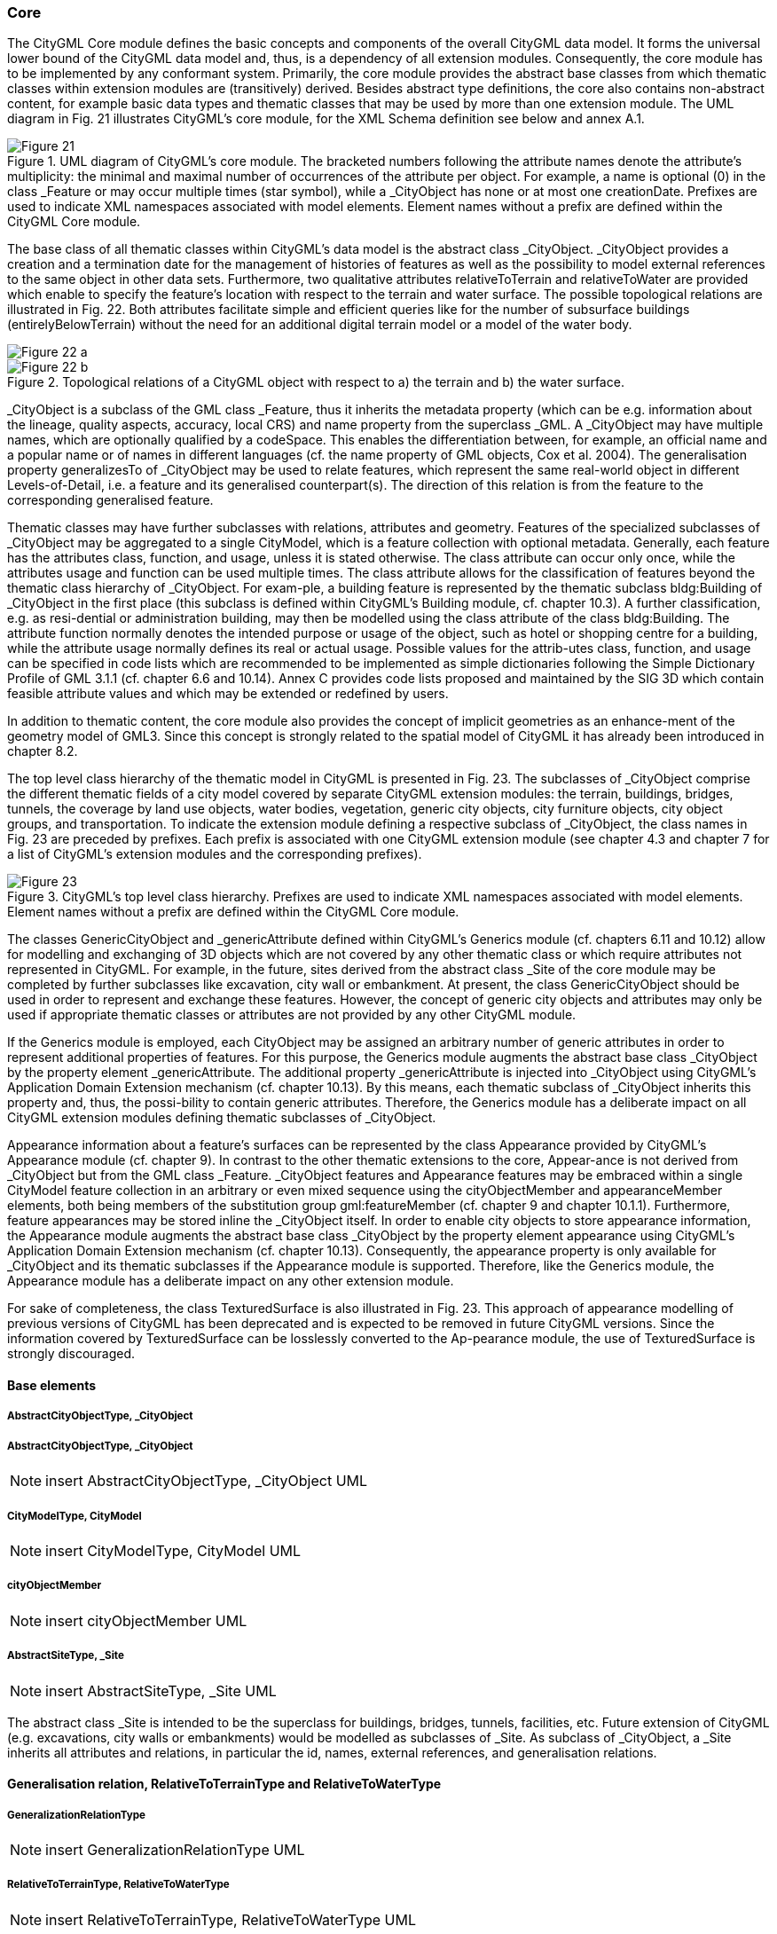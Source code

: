 [[bp_core]]
=== Core
The CityGML Core module defines the basic concepts and components of the overall CityGML data model.  It forms the universal lower bound of the CityGML data model and, thus, is a dependency of all extension modules. Consequently, the core module has to be implemented by any conformant system. Primarily, the core module provides the abstract base classes from which thematic classes within extension modules are (transitively) derived. Besides abstract type definitions, the core also contains non-abstract content, for example basic data types and thematic classes that may be used by more than one extension module. The UML diagram in Fig. 21 illustrates CityGML’s core module, for the XML Schema definition see below and annex A.1.

[[figure-21]]
.UML diagram of CityGML’s core module. The bracketed numbers following the attribute names denote the attribute’s multiplicity: the minimal and maximal number of occurrences of the attribute per object. For example, a name is optional (0) in the class _Feature or may occur multiple times (star symbol), while a _CityObject has none or at most one creationDate. Prefixes are used to indicate XML namespaces associated with model elements. Element names without a prefix are defined within the CityGML Core module.
image::figures/Figure_21.png[]

The base class of all thematic classes within CityGML’s data model is the abstract class  _CityObject. _CityObject provides a creation and a termination date for the management of histories of features as well as the possibility to model external references to the same object in other data sets. Furthermore, two qualitative attributes relativeToTerrain and relativeToWater are provided which enable to specify the feature’s location with respect to the terrain and water surface. The possible topological relations are illustrated in Fig. 22. Both attributes facilitate simple and efficient queries like for the number of subsurface buildings (entirelyBelowTerrain) without the need for an additional digital terrain model or a model of the water body.

[[figure-22]]
image::figures/inwork/Figure_22_a.png[]
.Topological relations of a CityGML object with respect to a) the terrain and b) the water surface.
image::figures/inwork/Figure_22_b.png[]

_CityObject is a subclass of the GML class _Feature, thus it inherits the metadata property (which can be e.g. information about the lineage, quality aspects, accuracy, local CRS) and name property from the superclass _GML. A _CityObject may have multiple names, which are optionally qualified by a codeSpace. This enables the differentiation between, for example, an official name and a popular name or of names in different languages (cf. the name property of GML objects, Cox et al. 2004). The generalisation property generalizesTo of _CityObject may be used to relate features, which represent the same real-world object in different Levels-of-Detail, i.e. a feature and its generalised counterpart(s). The direction of this relation is from the feature to the corresponding generalised feature.

Thematic classes may have further subclasses with relations, attributes and geometry. Features of the specialized subclasses of _CityObject may be aggregated to a single CityModel, which is a feature collection with optional metadata. Generally, each feature has the attributes class, function, and usage, unless it is stated otherwise. The class attribute can occur only once, while the attributes usage and function can be used multiple times. The class attribute allows for the classification of features beyond the thematic class hierarchy of _CityObject. For exam-ple, a building feature is represented by the thematic subclass bldg:Building of _CityObject in the first place (this subclass is defined within CityGML’s Building module, cf. chapter 10.3). A further classification, e.g. as resi-dential or administration building, may then be modelled using the class attribute of the class bldg:Building. The attribute function normally denotes the intended purpose or usage of the object, such as hotel or shopping centre for a building, while the attribute usage normally defines its real or actual usage. Possible values for the attrib-utes class, function, and usage can be specified in code lists which are recommended to be implemented as simple dictionaries following the Simple Dictionary Profile of GML 3.1.1 (cf. chapter 6.6 and 10.14). Annex C provides code lists proposed and maintained by the SIG 3D which contain feasible attribute values and which may be extended or redefined by users.

In addition to thematic content, the core module also provides the concept of implicit geometries as an enhance-ment of the geometry model of GML3. Since this concept is strongly related to the spatial model of CityGML it has already been introduced in chapter 8.2.

The top level class hierarchy of the thematic model in CityGML is presented in Fig. 23. The subclasses of _CityObject comprise the different thematic fields of a city model covered by separate CityGML extension modules: the terrain, buildings, bridges, tunnels, the coverage by land use objects, water bodies, vegetation, generic city objects, city furniture objects, city object groups, and transportation. To indicate the extension module defining a respective subclass of _CityObject, the class names in Fig. 23 are preceded by prefixes. Each prefix is associated with one CityGML extension module (see chapter 4.3 and chapter 7 for a list of CityGML’s extension modules and the corresponding prefixes).

[[figure-23]]
.CityGML’s top level class hierarchy. Prefixes are used to indicate XML namespaces associated with model elements. Element names without a prefix are defined within the CityGML Core module.
image::figures/Figure_23.png[]

The classes GenericCityObject and _genericAttribute defined within CityGML’s Generics module (cf. chapters 6.11 and 10.12) allow for modelling and exchanging of 3D objects which are not covered by any other thematic class or which require attributes not represented in CityGML. For example, in the future, sites derived from the abstract class _Site of the core module may be completed by further subclasses like excavation, city wall or embankment. At present, the class GenericCityObject should be used in order to represent and exchange these features. However, the concept of generic city objects and attributes may only be used if appropriate thematic classes or attributes are not provided by any other CityGML module.

If the Generics module is employed, each CityObject may be assigned an arbitrary number of generic attributes in order to represent additional properties of features. For this purpose, the Generics module augments the abstract base class _CityObject by the property element _genericAttribute. The additional property _genericAttribute is injected into _CityObject using CityGML’s Application Domain Extension mechanism (cf. chapter 10.13). By this means, each thematic subclass of _CityObject inherits this property and, thus, the possi-bility to contain generic attributes. Therefore, the Generics module has a deliberate impact on all CityGML extension modules defining thematic subclasses of _CityObject.

Appearance information about a feature’s surfaces can be represented by the class Appearance provided by CityGML’s Appearance module (cf. chapter 9). In contrast to the other thematic extensions to the core, Appear-ance is not derived from _CityObject but from the GML class _Feature. _CityObject features and Appearance features may be embraced within a single CityModel feature collection in an arbitrary or even mixed sequence using the cityObjectMember and appearanceMember elements, both being members of the substitution group gml:featureMember (cf. chapter 9 and chapter 10.1.1). Furthermore, feature appearances may be stored inline the _CityObject itself. In order to enable city objects to store appearance information, the Appearance module augments the abstract base class _CityObject by the property element appearance using CityGML’s Application Domain Extension mechanism (cf. chapter 10.13). Consequently, the appearance property is only available for _CityObject and its thematic subclasses if the Appearance module is supported. Therefore, like the Generics module, the Appearance module has a deliberate impact on any other extension module.

For sake of completeness, the class TexturedSurface is also illustrated in Fig. 23. This approach of appearance modelling of previous versions of CityGML has been deprecated and is expected to be removed in future CityGML versions. Since the information covered by TexturedSurface can be losslessly converted to the Ap-pearance module, the use of TexturedSurface is strongly discouraged.

==== Base elements

===== AbstractCityObjectType, _CityObject

===== AbstractCityObjectType, _CityObject

NOTE: insert AbstractCityObjectType, _CityObject UML

===== CityModelType, CityModel

NOTE: insert CityModelType, CityModel UML

===== cityObjectMember

NOTE: insert cityObjectMember UML

===== AbstractSiteType, _Site

NOTE: insert AbstractSiteType, _Site UML

The abstract class _Site is intended to be the superclass for buildings, bridges, tunnels, facilities, etc. Future extension of CityGML (e.g. excavations, city walls or embankments) would be modelled as subclasses of _Site. As subclass of _CityObject, a _Site inherits all attributes and relations, in particular the id, names, external references, and generalisation relations.

==== Generalisation relation, RelativeToTerrainType and RelativeToWaterType

===== GeneralizationRelationType

NOTE: insert GeneralizationRelationType UML

===== RelativeToTerrainType, RelativeToWaterType

NOTE: insert RelativeToTerrainType, RelativeToWaterType UML

==== External references

An ExternalReference defines a hyperlink from a _CityObject to a corresponding object in another information system, for example in the German cadastre (ALKIS), the German topographic information system (ATKIS), or the OS MasterMap®. The reference consists of the name of the external information system, represented by an URI, and the reference of the external object, given either by a string or by an URI. If the informationSystem element is missing in the ExternalReference, the ExternalObjectReference must be an URI.

===== ExternalReferenceType, ExternalObjectReferenceType

NOTE: insert ExternalReferenceType, ExternalObjectReferenceType UML

==== Address information

The CityGML core module provides the means to represent address information of real-world features within virtual city models. Since not every real-world feature is assigned an address, a correspondent address property is not defined for the base class _CityObject, but has to be explicitly modelled for a thematic subclass. For example, the building model declares address properties for its classes _AbstractBuilding and Door. Both classes are referencing the corresponding data types of the core module to represent address information (cf. chapter 10.3).

Addresses are modelled as GML features having one xalAddress property and an optional multiPoint property. For example, for a building feature the multiPoint property allows for the specification of the exact positions of the building entrances that are associated with the corresponding address. The point coordinates can be 2D or 3D. Modelling addresses as features has the advantage that GML3’s method of representing features by refer-ence (using XLinks) can be applied. This means, that addresses might be bundled as an address FeatureCollec-tion that is stored within an external file or that can be served by an external Web Feature Service. The address property elements within the CityGML file then would not contain the address information inline but only references to the corresponding external features.

The address information is specified using the xAL address standard issued by the OASIS consortium (OASIS 2003), which provides a generic schema for all kinds of international addresses. Therefore, child elements of the xalAddress property of Address have to be structured according to the OASIS xAL schema.

===== AddressPropertyType, AddressType, Address

NOTE: insert AddressPropertyType, AddressType, Address UML

The following two excerpts of a CityGML dataset contain examples for the representation of German and British addresses in xAL. The address information is attached to building objects (bldg:Building) according to the CityGML Building module (cf. chapter 10.3). Generally, if a CityGML instance document contains address information, the namespace prefix “xAL” should be declared in the root element and must refer to “urn:oasis:names:tc:ciq:xsdschema:xAL:2.0”. An example showing a complete CityGML dataset including a building with an address element is provided in annex G.1.

NOTE: insert examples here if appropriate.

